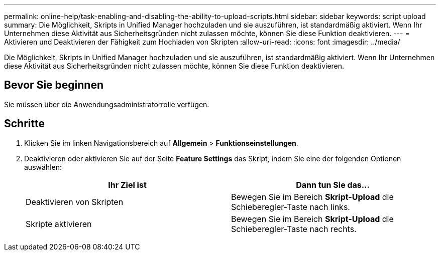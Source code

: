 ---
permalink: online-help/task-enabling-and-disabling-the-ability-to-upload-scripts.html 
sidebar: sidebar 
keywords: script upload 
summary: Die Möglichkeit, Skripts in Unified Manager hochzuladen und sie auszuführen, ist standardmäßig aktiviert. Wenn Ihr Unternehmen diese Aktivität aus Sicherheitsgründen nicht zulassen möchte, können Sie diese Funktion deaktivieren. 
---
= Aktivieren und Deaktivieren der Fähigkeit zum Hochladen von Skripten
:allow-uri-read: 
:icons: font
:imagesdir: ../media/


[role="lead"]
Die Möglichkeit, Skripts in Unified Manager hochzuladen und sie auszuführen, ist standardmäßig aktiviert. Wenn Ihr Unternehmen diese Aktivität aus Sicherheitsgründen nicht zulassen möchte, können Sie diese Funktion deaktivieren.



== Bevor Sie beginnen

Sie müssen über die Anwendungsadministratorrolle verfügen.



== Schritte

. Klicken Sie im linken Navigationsbereich auf *Allgemein* > *Funktionseinstellungen*.
. Deaktivieren oder aktivieren Sie auf der Seite *Feature Settings* das Skript, indem Sie eine der folgenden Optionen auswählen:
+
|===
| Ihr Ziel ist | Dann tun Sie das... 


 a| 
Deaktivieren von Skripten
 a| 
Bewegen Sie im Bereich *Skript-Upload* die Schieberegler-Taste nach links.



 a| 
Skripte aktivieren
 a| 
Bewegen Sie im Bereich *Skript-Upload* die Schieberegler-Taste nach rechts.

|===

